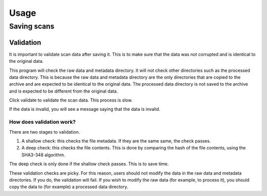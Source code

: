 Usage
=====

Saving scans
------------

Validation
^^^^^^^^^^

It is important to validate scan data after saving it. This is to make sure that the
data was not corrupted and is identical to the original data.

This program will check the raw data and metadata directory. It will not check other
directories such as the processed data directory. This is because the raw data and
metadata directory are the only directories that are copied to the archive and are
expected to be identical to the original data. The processed data directory is not
saved to the archive and is expected to be different from the original data.

Click validate to validate the scan data. This process is slow.

If the data is invalid, you will see a message saying that the data is invalid.

How does validation work?
"""""""""""""""""""""""""

There are two stages to validation.

1. A shallow check: this checks the file metadata. If they are the same same, the check
   passes.

2. A deep check: this checks the file contents. This is done by comparing the hash of
   the file contents, using the SHA3-348 algorithm.

The deep check is only done if the shallow check passes. This is to save time.

These validation checks are picky. For this reason, users should not modify the data in
the raw data and metadata directories. If you do, the validation will fail. If you
wish to modify the raw data (for example, to process it), you should copy the data to
(for example) a processed data directory.

